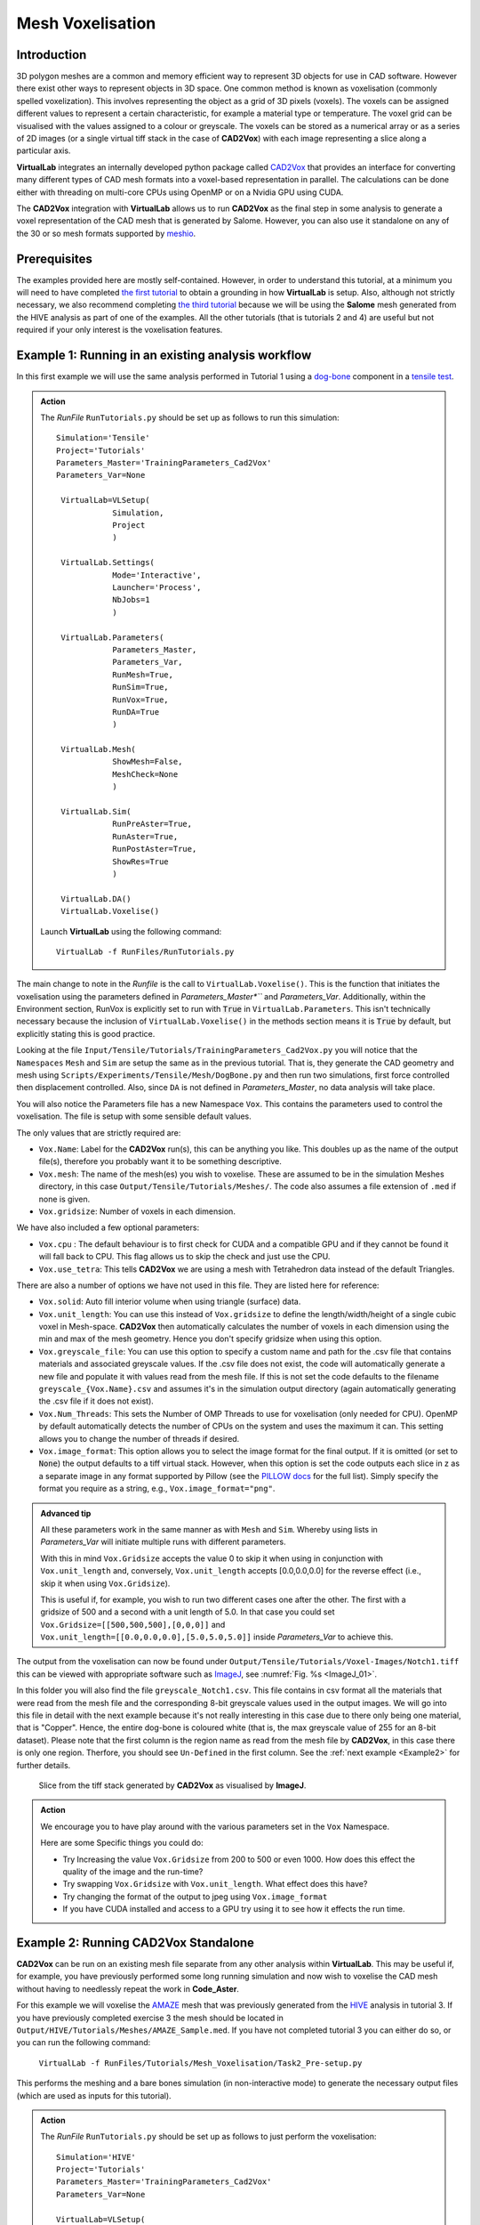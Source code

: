 Mesh Voxelisation
====================================

Introduction
************

3D polygon meshes are a common and memory efficient way to represent 3D objects for use in CAD software. However there exist other ways to represent objects in 3D space. One common method is known as voxelisation (commonly spelled voxelization). This involves representing the object as a grid of 3D pixels (voxels). The voxels can be assigned different values to represent a certain characteristic, for example a material type or temperature. The voxel grid can be visualised with the values assigned to a colour or greyscale. The voxels can be stored as a numerical array or as a series of 2D images (or a single virtual tiff stack in the case of **CAD2Vox**) with each image representing a slice along a particular axis.

**VirtualLab** integrates an internally developed python package called `CAD2Vox <https://github.com/bjthorpe/Cad2vox>`_ that provides an interface for converting many different types of CAD mesh formats into a voxel-based representation in parallel. The calculations can be done either with threading on multi-core CPUs using OpenMP or on a Nvidia GPU using CUDA.

The **CAD2Vox** integration with **VirtualLab** allows us to run **CAD2Vox** as the final step in some analysis to generate a voxel representation of the CAD mesh that is generated by Salome. However, you can also use it standalone on any of the 30 or so mesh formats supported by `meshio <https://pypi.org/project/meshio/>`_.

Prerequisites
*************

The examples provided here are mostly self-contained. However, in order to understand this tutorial, at a minimum you will need to have completed `the first tutorial <tensile.html>`_ to obtain a grounding in how **VirtualLab** is setup. Also, although not strictly necessary, we also recommend completing `the third tutorial <hive.html>`_ because we will be using the **Salome** mesh generated from the HIVE analysis as part of one of the examples. All the other tutorials (that is tutorials 2 and 4) are useful but not required if your only interest is the voxelisation features.

.. _Example1:
Example 1: Running in an existing analysis workflow
***************************************************

In this first example we will use the same analysis performed in Tutorial 1 using a `dog-bone <tensile.html#sample>`_ component in a `tensile test <../virtual_exp.html#tensile-testing>`_.

.. admonition:: Action
   :class: Action

   The *RunFile* ``RunTutorials.py`` should be set up as follows to run this simulation::

       Simulation='Tensile'
       Project='Tutorials'
       Parameters_Master='TrainingParameters_Cad2Vox'
       Parameters_Var=None

        VirtualLab=VLSetup(
                   Simulation,
                   Project
                   )

        VirtualLab.Settings(
                   Mode='Interactive',
                   Launcher='Process',
                   NbJobs=1
                   )

        VirtualLab.Parameters(
                   Parameters_Master,
                   Parameters_Var,
                   RunMesh=True,
                   RunSim=True,
                   RunVox=True,
                   RunDA=True
                   )

        VirtualLab.Mesh(
                   ShowMesh=False,
                   MeshCheck=None
                   )

        VirtualLab.Sim(
                   RunPreAster=True,
                   RunAster=True,
                   RunPostAster=True,
                   ShowRes=True
                   )

        VirtualLab.DA()
        VirtualLab.Voxelise()


   Launch **VirtualLab** using the following command::

        VirtualLab -f RunFiles/RunTutorials.py

The main change to note in the *Runfile* is the call to ``VirtualLab.Voxelise()``. This is the function that initiates the voxelisation using the parameters defined in *Parameters_Master*``* and *Parameters_Var*. Additionally, within the Environment section, RunVox is explicitly set to run with :code:`True` in ``VirtualLab.Parameters``. This isn't technically necessary because the inclusion of ``VirtualLab.Voxelise()`` in the methods section means it is :code:`True` by default, but explicitly stating this is good practice.

Looking at the file ``Input/Tensile/Tutorials/TrainingParameters_Cad2Vox.py`` you will notice that the ``Namespaces`` ``Mesh``  and ``Sim`` are setup the same as in the previous tutorial. That is, they generate the CAD geometry and mesh using ``Scripts/Experiments/Tensile/Mesh/DogBone.py`` and then run two simulations, first force controlled then displacement controlled. Also, since ``DA`` is not defined in *Parameters_Master*, no data analysis will take place.

You will also notice the Parameters file has a new Namespace ``Vox``. This contains the parameters used to control the voxelisation. The file is setup with some sensible default values.

The only values that are strictly required are:

* ``Vox.Name``: Label for the **CAD2Vox** run(s), this can be anything you like. This doubles up as the name of the output file(s), therefore you probably want it to be something descriptive.
* ``Vox.mesh``: The name of the mesh(es) you wish to voxelise. These are assumed to be in the simulation Meshes directory, in this case ``Output/Tensile/Tutorials/Meshes/``. The code also assumes a file extension of ``.med`` if none is given.
* ``Vox.gridsize``: Number of voxels in each dimension.

We have also included a few optional parameters:

* ``Vox.cpu`` : The default behaviour is to first check for CUDA and a compatible GPU and if they cannot be found it will fall back to CPU. This flag allows us to skip the check and just use the CPU.
* ``Vox.use_tetra``: This tells **CAD2Vox** we are using a mesh with Tetrahedron data instead of the default Triangles.


There are also a number of options we have not used in this file. They are listed here for reference:

* ``Vox.solid``: Auto fill interior volume when using triangle (surface) data.
* ``Vox.unit_length``: You can use this instead of ``Vox.gridsize`` to define the length/width/height of a single cubic voxel in Mesh-space. **CAD2Vox** then automatically calculates the number of voxels in each dimension using the min and max of the mesh geometry. Hence you don't specify gridsize when using this option.
* ``Vox.greyscale_file``: You can use this option to specify a custom name and path for the .csv file that contains materials and associated greyscale values. If the .csv file does not exist, the code will automatically generate a new file and populate it with values read from the mesh file. If this is not set the code defaults to the filename ``greyscale_{Vox.Name}.csv`` and assumes it's in the simulation output directory (again automatically generating the .csv file if it does not exist).
* ``Vox.Num_Threads``: This sets the Number of OMP Threads to use for voxelisation (only needed for CPU). OpenMP by default automatically detects the number of CPUs on the system and uses the maximum it can. This setting allows you to change the number of threads if desired.
* ``Vox.image_format``: This option allows you to select the image format for the final output. If it is omitted (or set to :code:`None`) the output defaults to a tiff virtual stack. However, when this option is set the code outputs each slice in z as a separate image in any format supported by Pillow (see the `PILLOW docs <https://pillow.readthedocs.io/en/stable/handbook/image-file-formats.html>`_ for the full list). Simply specify the format you require as a string, e.g., ``Vox.image_format="png"``.

.. admonition:: Advanced tip

   All these parameters work in the same manner as with ``Mesh`` and ``Sim``.  Whereby using lists in *Parameters_Var*  will initiate multiple runs with different parameters.

   With this in mind ``Vox.Gridsize`` accepts the value 0 to skip it when using in conjunction with ``Vox.unit_length`` and, conversely, ``Vox.unit_length`` accepts [0.0,0.0,0.0] for the reverse effect (i.e., skip it when using ``Vox.Gridsize``).

   This is useful if, for example, you wish to run two different cases one after the other. The first with a gridsize of 500 and a second with a unit length of 5.0. In that case you could set ``Vox.Gridsize=[[500,500,500],[0,0,0]]`` and ``Vox.unit_length=[[0.0,0.0,0.0],[5.0,5.0,5.0]]`` inside *Parameters_Var* to achieve this.

The output from the voxelisation can now be found under ``Output/Tensile/Tutorials/Voxel-Images/Notch1.tiff`` this can be viewed with appropriate software such as `ImageJ <https://imagej.nih.gov/ij/>`_, see :numref:`Fig. %s <ImageJ_01>`.

In this folder you will also find the file ``greyscale_Notch1.csv``. This file contains in csv format all the materials that were read from the mesh file and the corresponding 8-bit greyscale values used in the output images. We will go into this file in detail with the next example because it's not really interesting in this case due to there only being one material, that is "Copper". Hence, the entire dog-bone is coloured white (that is, the max greyscale value of 255 for an 8-bit dataset). Please note that the first column is the region name as read from the mesh file by **CAD2Vox**, in this case there is only one region. Therfore, you should see ``Un-Defined`` in the first column. See the :ref:`next example <Example2>` for further details.

.. _ImageJ_01:

.. figure:: https://gitlab.com/ibsim/media/-/raw/master/images/docs/screenshots/ImageJ_01.png

    Slice from the tiff stack generated by **CAD2Vox** as visualised by **ImageJ**.

.. admonition:: Action

   We encourage you to have play around with the various parameters set in the ``Vox`` Namespace.

   Here are some Specific things you could do:

   * Try Increasing the value ``Vox.Gridsize`` from 200 to 500 or even 1000. How does this effect the quality of the image and the run-time?

   * Try swapping ``Vox.Gridsize`` with ``Vox.unit_length``. What effect does this have?

   * Try changing the format of the output to jpeg using ``Vox.image_format``

   * If you have CUDA installed and access to a GPU try using it to see how it effects the run time.


.. _Example2:
Example 2: Running **CAD2Vox** Standalone
*************************************

**CAD2Vox** can be run on an existing mesh file separate from any other analysis within **VirtualLab**. This may be useful if, for example, you have previously performed some long running simulation and now wish to voxelise the CAD mesh without having to needlessly repeat the work in **Code_Aster**.

For this example we will voxelise the `AMAZE <hive.html#sample>`_  mesh that was previously generated from the `HIVE <../virtual_exp.html#HIVE>`_ analysis in tutorial 3. If you have previously completed exercise 3 the mesh should be located in ``Output/HIVE/Tutorials/Meshes/AMAZE_Sample.med``. If you have not completed tutorial 3 you can either do so, or you can run the following command:

    ``VirtualLab -f RunFiles/Tutorials/Mesh_Voxelisation/Task2_Pre-setup.py``

This performs the meshing and a bare bones simulation (in non-interactive mode) to generate the necessary output files (which are used as inputs for this tutorial).

.. admonition:: Action
   :class: Action

   The *RunFile* ``RunTutorials.py`` should be set up as follows to just perform the voxelisation::

       Simulation='HIVE'
       Project='Tutorials'
       Parameters_Master='TrainingParameters_Cad2Vox'
       Parameters_Var=None

       VirtualLab=VLSetup(
                  Simulation,
                  Project
                  )

       VirtualLab.Settings(
                  Mode='Interactive',
                  Launcher='Process',
                  NbThreads=1
                  )

       VirtualLab.Parameters(
                  Parameters_Master,
                  Parameters_Var,
                  RunMesh=False,
                  RunSim=False,
                  RunDA=False
                  )

	    VirtualLab.Voxelise()


   Launch **VirtualLab** using the following command::

        VirtualLab -f RunFiles/RunTutorials.py

In this example you can see that we have turned off **Salome** and **Code_Aster** by setting ``RunMesh=False``, ``RunSim=False``, and ``RunDA=False``. Therefore, only the voxelisation method will now take place.

Once again the file ``Input/HIVE/Tutorials/TrainingParameters_Cad2Vox.py`` is setup with some sensible default values using the ``Vox`` Namespace. The output from the voxelisation can be found in ``Output/HIVE/Tutorials/Voxel-Images/AMAZE_Sample.tiff``.

Unlike the previous example this mesh has 3 regions representing 2 different materials, tungsten and copper (see ``Sim.Materials`` in ``training_parameters.py``. In this case the regions are labelled as: ``Block Sample``, ``Pipe Sample``, and ``Sample Tile``. These have been automatically read in from the mesh by **CAD2Vox** and each region has different greyscale values applied to make them visually distinct from one another.

The greyscale values used for each region can be seen in the file ``Output/HIVE/Tutorials/Voxel-Images/greyscale_AMAZE.csv``. This file contains a simple csv table with 3 columns of data separated by commas. First is the region name, as read from the mesh file by **CAD2Vox**, second is the region index assigned by **Salome**, and the third is the greyscale value used in the output.

When first generated the greyscale values are evenly spread from 1 to 255 across all regions found, see :numref:`Fig. %s <ImageJ_02>`. These can be changed in this file to whatever values you wish and will be read in on subsequent runs. You can also change the region names if desired. However, we do not recommend changing the region index as this is used internally by **CAD2Vox** to generate the voxel image slices and may produce unexpected results.

Unfortunately, **Salome** does not use the most descriptive names for each region of the mesh (it just uses the keys from ``Sim.Materials``). Also, the mesh file may contain objects that **Salome** uses internally (e.g., planes for calculating force/displacment etc.) with no easy way of distinguishing them automatically from the material regions.  Therefore, you may need to play around with the greyscale values of a small number of regions to work out what the labels refer to. You can then rename them to something more appropriate and set the greyscale for any region you don't want to see in the final output to 0.

.. _ImageJ_02:

.. figure:: https://gitlab.com/ibsim/media/-/raw/master/images/docs/screenshots/ImageJ_02.png

    3D visualisation of the voxelised grid generated by **CAD2Vox** as visualised by **ImageJ**.

.. tip::

   If you wish to change where the greyscale file is located you can use the previously mentioned parameter ``Vox.greyscale_file`` to set a custom path, remembering to include the .csv extension. Also if you mess up the file and want to regenerate the greyscale file simply delete the ``greyscale_AMAZE.csv`` file (or move it to another location) and re-run **CAD2Vox**.


.. tip::
   If you want to use a custom directory to store input meshes for standalone use, you can define ``Vox.mesh`` to be a string that is the absolute path to the mesh file you wish to use. However, you will need to ensure you include the ``.med`` file extension. On Windows, absolute paths usually start with ``C:\`` (although, depending on your exact system, they can be any other drive letter) on MacOS and Linux they always start with ``/``.

.. admonition:: Action

   As mentioned previously, the labels for the mesh regions are not the most useful. Therefore, here are some specific things you could try to rectify this:

   * rename each region in the greyscale file to better describe what it represents (e.g. changing "Pipe sample" to "Copper Pipe").

   * Set the greyscale values so the regions are distinct from one another.

.. _Example3:
Example 3: Using non **Salome** med mesh files
*******************************************

This example involves using mesh formats other than Salome med. **CAD2Vox** itself actually uses the python package `meshio. <https://pypi.org/project/meshio/>`_ to read in mesh data. This package officially supports more than 30 common mesh formats. Therefore, if you have your mesh geometry in another format there is a good chance **CAD2Vox** will work 'out-of-the-box'.

There are however, 3 caveats to bear in mind:

#. We have not tested every possible format. We know that ``.med``, ``.stl``, ``.ply``, and ``.obj`` all work as expected. You are welcome to try other formats as they should work however, your results may vary.

#. **CAD2Vox** can only work on meshes containing Triangles or Tetrahedrons. No other cell shapes are currently supported.

#. Greyscale values from material data are only officially supported with ``.med`` since ``.obj``, ``.ply`` and ``.stl`` meshes don't contain material data. As such, for other mesh formats the greyscale is just set to white (255) for the entire mesh. You can change this value in ``greyscale_Welsh-Dragon.csv`` where you will find the "region" listed as "Undefined".

With these in mind, using a different mesh format through **VirtualLab** is as simple as setting ``Vox.mesh`` to a string containing the name of the file you wish to use including the file extension. You can then place the mesh in the same default directory as you would for a ``.med`` mesh. Or, as discussed earlier, you can use the absolute path to the file, again including the extension.

For our example we will use the Welsh Dragon Model which was released by `Bangor university <http://vmg.cs.bangor.ac.uk/downloads>`_, UK, for Eurographics 2011. The model can be downloaded `from here <https://sourceforge.net/p/gvirtualxray/code/HEAD/tree/trunk/SimpleGVXR-examples/WelshDragon/welsh-dragon-small.stl>`_. This file should be placed in ``Output/Dragon/Tutorials/Meshes`` (or again you can set ``Vox.mesh`` inside ``Input/Dragon/Tutorials/TrainingParameters_Dragon.py`` to the path of the mesh file).

.. admonition:: Action
   :class: Action

   The *RunFile* ``RunTutorials.py`` should be set up as follows to perform the voxelisation::

       Simulation='Dragon'
       Project='Tutorials'
       Parameters_Master='TrainingParameters_Dragon'
       Parameters_Var=None

       VirtualLab=VLSetup(
                  Simulation,
                  Project
                  )

       VirtualLab.Settings(
                  Mode='Interactive',
                  Launcher='Process',
                  NbThreads=1
                  )

       VirtualLab.Parameters(
                  Parameters_Master,
                  Parameters_Var,
                  RunMesh=False,
                  RunSim=False,
                  RunDA=False
                  )

       VirtualLab.Voxelise()


   We can then once again launch **VirtualLab** using the following command::

        VirtualLab -f RunFiles/RunTutorials.py

The output is located in ``Output/Dragon/Tutorials/Voxel-Images/Welsh-Dragon.Tiff``. You may notice that, since this mesh only contains triangle data, the resulting voxel image only contains coloured voxels on the surface of the model, see :numref:`Fig. %s <ImageJ_03>`. You will also notice that, much like the dog bone in :ref:`example 1 <Example1>`, the model surface defaults to white (greyscale value of 255). This is because ``.stl`` files contain no information on materials. Therefore, as such, the entire mesh is set to a single greyscale value. Once again you can change this value in ``greyscale_Welsh-Dragon.csv`` if desired.

.. _ImageJ_03:

.. figure:: https://gitlab.com/ibsim/media/-/raw/master/images/docs/screenshots/ImageJ_03.png

    3D visualisation of the voxelised grid generated by **CAD2Vox** as visualised by **ImageJ**.

.. admonition:: Auto-filling surface meshes

   Because this final example uses a triangle mesh, one final thing you can try is changing the option ``Vox.solid`` to :code:`True`. This will use a different algorithm to auto-fill the interior volume. This works well on this particular mesh. However, if you wish to use this on your own surface meshes you will need to be aware of a few caveats:

   #. The algorithm used is not robust. Therefore, depending on the geometry, it may work well but can sometimes leave holes in the mesh.

   #. The algorithm used is also much slower than the normal surface algorithm.

   #. In the current version of **CAD2Vox** materials are not implemented when using solid. This means that the voxels in the model will always have a greyscale value of 255. The code will also not generate a greyscale csv file and will simply ignore any that already exist.
